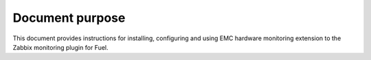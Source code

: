 ================
Document purpose
================

This document provides instructions for installing, configuring and using
EMC hardware monitoring extension to the Zabbix monitoring
plugin for Fuel.


